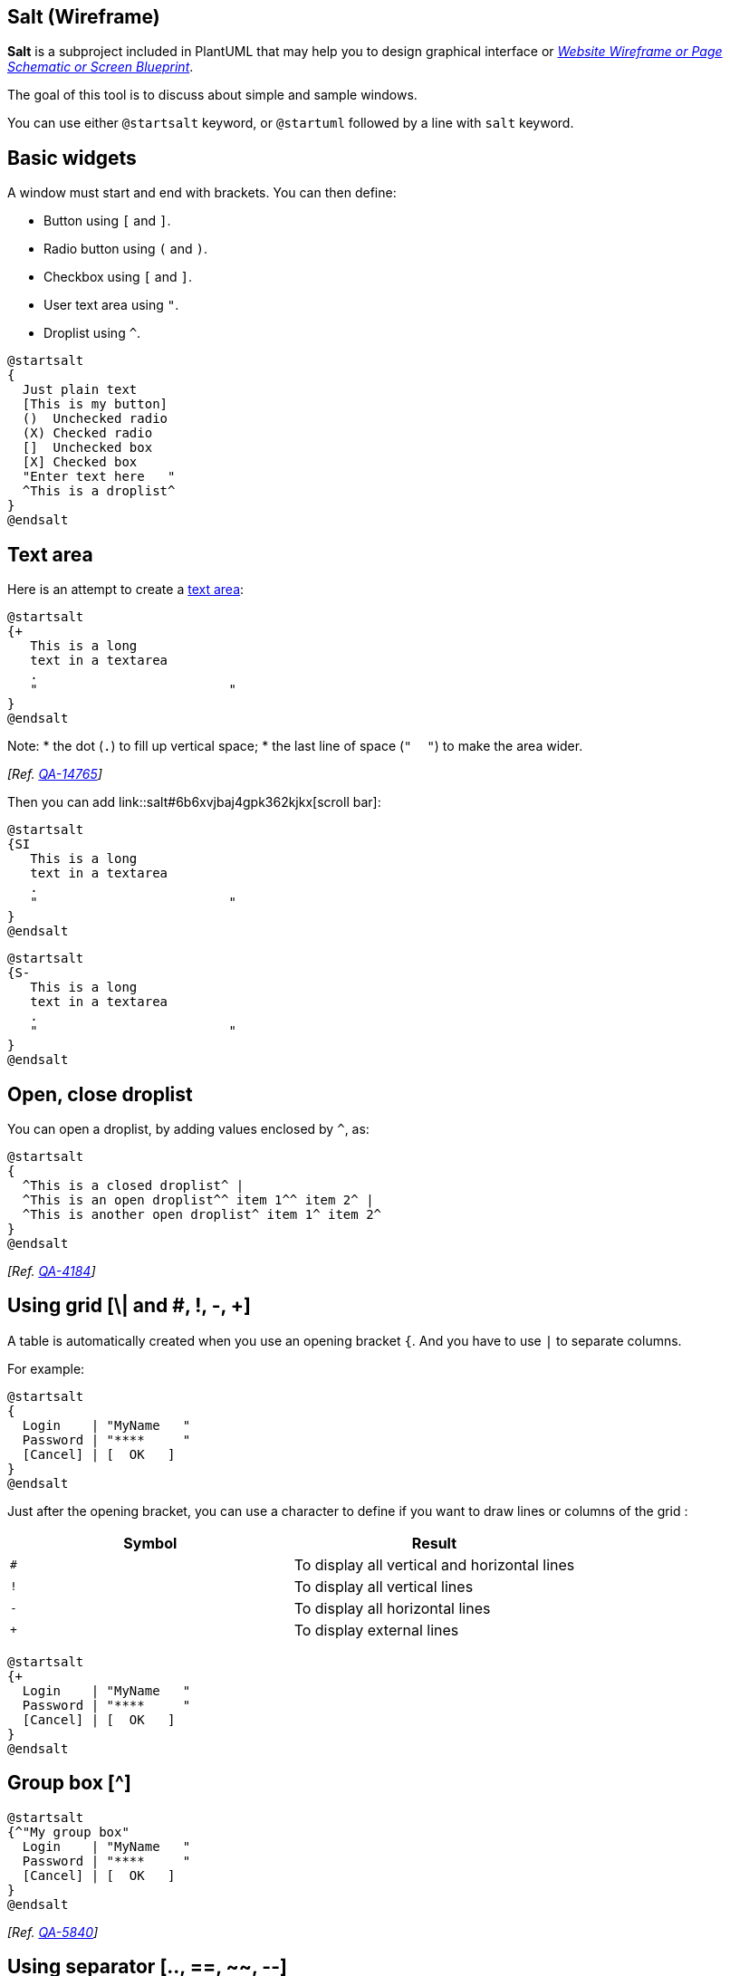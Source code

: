 == Salt (Wireframe)

**Salt** is a subproject included in PlantUML that may help you to design graphical interface or https://en.wikipedia.org/wiki/Website_wireframe[__Website Wireframe or Page Schematic or Screen Blueprint__].

The goal of this tool is to discuss about simple and sample windows. 

You can use either `+@startsalt+` keyword, or `+@startuml+` followed by a line with `+salt+` keyword.


== Basic widgets

A window must start and end with brackets. You can then define:

* Button using `+[+` and `+]+`.
* Radio button using `+(+` and `+)+`.
* Checkbox using `+[+` and `+]+`.
* User text area using `+"+`.
* Droplist using `+^+`.

[plantuml]
----
@startsalt
{
  Just plain text
  [This is my button]
  ()  Unchecked radio
  (X) Checked radio
  []  Unchecked box
  [X] Checked box
  "Enter text here   "
  ^This is a droplist^
}
@endsalt
----


== Text area

Here is an attempt to create a https://html.spec.whatwg.org/multipage/form-elements.html#the-textarea-element[text area]:

[plantuml]
----
@startsalt
{+
   This is a long
   text in a textarea
   .
   "                         "
}
@endsalt
----

Note:
* the dot (`+.+`) to fill up vertical space;
* the last line of space (`+"     "+`) to make the area wider.

__[Ref. https://forum.plantuml.net/14765/[QA-14765]]__


Then you can add link::salt#6b6xvjbaj4gpk362kjkx[scroll bar]:
[plantuml]
----
@startsalt
{SI
   This is a long
   text in a textarea
   .
   "                         "
}
@endsalt
----
[plantuml]
----
@startsalt
{S-
   This is a long
   text in a textarea
   .
   "                         "
}
@endsalt
----


== Open, close droplist 

You can open a droplist, by adding values enclosed by `+^+`, as:

[plantuml]
----
@startsalt
{
  ^This is a closed droplist^ |
  ^This is an open droplist^^ item 1^^ item 2^ |
  ^This is another open droplist^ item 1^ item 2^ 
}
@endsalt
----

__[Ref. https://forum.plantuml.net/4184[QA-4184]]__


== Using grid [\| and #, !, -, +]

A table is automatically created when you use an opening bracket `+{+`.
And you have to use `+|+` to separate columns.

For example:

[plantuml]
----
@startsalt
{
  Login    | "MyName   "
  Password | "****     "
  [Cancel] | [  OK   ]
}
@endsalt
----

Just after the opening bracket, you can use a character to define if you want to draw lines or columns of the grid :

|===
| Symbol | Result

| `+#+`
| To display all vertical and horizontal lines

| `+!+`
| To display all vertical lines

| `+-+`
| To display all horizontal lines

| `+++`
| To display external lines

|===

[plantuml]
----
@startsalt
{+
  Login    | "MyName   "
  Password | "****     "
  [Cancel] | [  OK   ]
}
@endsalt
----


== Group box [^]

[plantuml]
----
@startsalt
{^"My group box"
  Login    | "MyName   "
  Password | "****     "
  [Cancel] | [  OK   ]
}
@endsalt
----

__[Ref. http://forum.plantuml.net/5840/please-allow-to-create-groupboxes-in-salt?show=5840#q5840[QA-5840]]__


== Using separator [.., ==, ~~, --]

You can use several horizontal lines as separator.

[plantuml]
----
@startsalt
{
  Text1
  ..
  "Some field"
  ==
  Note on usage
  ~~
  Another text
  --
  [Ok]
}
@endsalt
----


== Tree widget [T]

To have a Tree, you have to start with `+{T+` and to use `+++` to denote hierarchy.

[plantuml]
----
@startsalt
{
{T
 + World
 ++ America
 +++ Canada
 +++ USA
 ++++ New York
 ++++ Boston
 +++ Mexico
 ++ Europe
 +++ Italy
 +++ Germany
 ++++ Berlin
 ++ Africa
}
}
@endsalt
----


== Tree table [T]

You can combine trees with tables.


[plantuml]
----
@startsalt
{
{T
+Region        | Population    | Age
+ World        | 7.13 billion  | 30
++ America     | 964 million   | 30
+++ Canada     | 35 million    | 30
+++ USA        | 319 million   | 30
++++ NYC       | 8 million     | 30
++++ Boston    | 617 thousand  | 30
+++ Mexico     | 117 million   | 30
++ Europe      | 601 million   | 30
+++ Italy      | 61 million    | 30
+++ Germany    | 82 million    | 30
++++ Berlin    | 3 million     | 30
++ Africa      | 1 billion     | 30
}
}
@endsalt
----

And add lines.

[plantuml]
----
@startsalt
{
..
== with T!
{T!
+Region        | Population    | Age
+ World        | 7.13 billion  | 30
++ America     | 964 million   | 30
}
..
== with T-
{T-
+Region        | Population    | Age
+ World        | 7.13 billion  | 30
++ America     | 964 million   | 30
}
..
== with T+
{T+
+Region        | Population    | Age
+ World        | 7.13 billion  | 30
++ America     | 964 million   | 30
}
..
== with T#
{T#
+Region        | Population    | Age
+ World        | 7.13 billion  | 30
++ America     | 964 million   | 30
}
..
}
@endsalt
----


__[Ref. https://forum.plantuml.net/1265/feature-request-tree-tables[QA-1265]]__


== Enclosing brackets [{, }]

You can define subelements by opening a new opening bracket.

[plantuml]
----
@startsalt
{
Name         | "                 "
Modifiers:   | { (X) public | () default | () private | () protected
                [] abstract | [] final   | [] static }
Superclass:  | { "java.lang.Object " | [Browse...] }
}
@endsalt
----


== Adding tabs [/]

You can add tabs using `+{/+` notation. Note that you can use HTML code to have bold text.

[plantuml]
----
@startsalt
{+
{/ <b>General | Fullscreen | Behavior | Saving }
{
{ Open image in: | ^Smart Mode^ }
[X] Smooth images when zoomed
[X] Confirm image deletion
[ ] Show hidden images
}
[Close]
}
@endsalt
----

Tab could also be vertically oriented:

[plantuml]
----
@startsalt
{+
{/ <b>General
Fullscreen
Behavior
Saving } |
{
{ Open image in: | ^Smart Mode^ }
[X] Smooth images when zoomed
[X] Confirm image deletion
[ ] Show hidden images
[Close]
}
}
@endsalt
----


== Using menu [\*]

You can add a menu by using `+{*+` notation.

[plantuml]
----
@startsalt
{+
{* File | Edit | Source | Refactor }
{/ General | Fullscreen | Behavior | Saving }
{
{ Open image in: | ^Smart Mode^ }
[X] Smooth images when zoomed
[X] Confirm image deletion
[ ] Show hidden images
}
[Close]
}
@endsalt
----

It is also possible to open a menu:

[plantuml]
----
@startsalt
{+
{* File | Edit | Source | Refactor
 Refactor | New | Open File | - | Close | Close All }
{/ General | Fullscreen | Behavior | Saving }
{
{ Open image in: | ^Smart Mode^ }
[X] Smooth images when zoomed
[X] Confirm image deletion
[ ] Show hidden images
}
[Close]
}
@endsalt
----

Like it is possible to open a droplist:
[plantuml]
----
@startsalt
{+
{* File | Edit | Source | Refactor }
{/ General | Fullscreen | Behavior | Saving }
{
{ Open image in: | ^Smart Mode^^Normal Mode^ }
[X] Smooth images when zoomed
[X] Confirm image deletion
[ ] Show hidden images
}
[Close]
}
@endsalt
----
__[Ref. https://forum.plantuml.net/4184[QA-4184]]__


== Advanced table

You can use two special notations for table :
* `+*+` to indicate that a cell with span with left
* `+.+` to denotate an empty cell

[plantuml]
----
@startsalt
{#
. | Column 2 | Column 3
Row header 1 | value 1 | value 2
Row header 2 | A long cell | *
}
@endsalt
----


== Scroll Bars [S, SI, S-]

You can use `+{S+` notation for https://en.wikipedia.org/wiki/Scrollbar[scroll bar] like in following examples:

* `+{S+`: for horizontal and vertical scrollbars
[plantuml]
----
@startsalt
{S
Message
.
.
.
.
}
@endsalt
----

* `+{SI+` : for vertical scrollbar only
[plantuml]
----
@startsalt
{SI
Message
.
.
.
.
}
@endsalt
----

* `+{S-+` : for horizontal scrollbar only
[plantuml]
----
@startsalt
{S-
Message
.
.
.
.
}
@endsalt
----


== Colors

It is possible to change text link::color[color] of widget.

[plantuml]
----
@startsalt
{
  <color:Blue>Just plain text
  [This is my default button]
  [<color:green>This is my green button]
  [<color:#9a9a9a>This is my disabled button]
  []  <color:red>Unchecked box
  [X] <color:green>Checked box
  "Enter text here   "
  ^This is a droplist^
  ^<color:#9a9a9a>This is a disabled droplist^
  ^<color:red>This is a red droplist^
}
@endsalt
----

__[Ref. https://forum.plantuml.net/12177/change-color-of-salt-button-to-represent-disabled-status[QA-12177]]__


== Creole on Salt

You can use link::creole[Creole or HTML Creole] on salt:

[plantuml]
----
@startsalt
{{^==Creole
  This is **bold**
  This is //italics//
  This is ""monospaced""
  This is --stricken-out--
  This is __underlined__
  This is ~~wave-underlined~~
  --test Unicode and icons--
  This is <U+221E> long
  This is a <&code> icon
  Use image : <img:http://plantuml.com/logo3.png>
}|
{^<b>HTML Creole 
 This is <b>bold</b>
  This is <i>italics</i>
  This is <font:monospaced>monospaced</font>
  This is <s>stroked</s>
  This is <u>underlined</u>
  This is <w>waved</w>
  This is <s:green>stroked</s>
  This is <u:red>underlined</u>
  This is <w:#0000FF>waved</w>
  -- other examples --
  This is <color:blue>Blue</color>
  This is <back:orange>Orange background</back>
  This is <size:20>big</size>
}|
{^Creole line
You can have horizontal line
----
Or double line
====
Or strong line
____
Or dotted line
..My title..
Or dotted title
//and title... //
==Title==
Or double-line title
--Another title--
Or single-line title
Enjoy!
}|
{^Creole list item
**test list 1**
* Bullet list
* Second item
** Sub item
*** Sub sub item
* Third item
----
**test list 2**
# Numbered list
# Second item
## Sub item
## Another sub item
# Third item
}|
{^Mix on salt
  ==<color:Blue>Just plain text
  [This is my default button]
  [<b><color:green>This is my green button]
  [ ---<color:#9a9a9a>This is my disabled button-- ]
  []  <size:20><color:red>Unchecked box
  [X] <color:green>Checked box
  "//Enter text here//   "
  ^This is a droplist^
  ^<color:#9a9a9a>This is a disabled droplist^
  ^<b><color:red>This is a red droplist^
}}
@endsalt
----


== Pseudo sprite [<<, >>]

Using `+<<+` and `+>>+` you can define a pseudo-sprite or sprite-like drawing and reusing it latter.

[plantuml]
----
@startsalt
 {
 [X] checkbox|[] checkbox
 () radio | (X) radio
 This is a text|[This is my button]|This is another text
 "A field"|"Another long Field"|[A button]
 <<folder
 ............
 .XXXXX......
 .X...X......
 .XXXXXXXXXX.
 .X........X.
 .X........X.
 .X........X.
 .X........X.
 .XXXXXXXXXX.
 ............
 >>|<color:blue>other folder|<<folder>>
^Droplist^
}
@endsalt
----

__[Ref. https://forum.plantuml.net/5849/support-for-sprites-salt?show=5851#a5851[QA-5849]]__


== OpenIconic

https://useiconic.com/open/[OpenIconic] is a very nice open source icon set. Those icons have been integrated into the link::creole[creole parser], so you can use them out-of-the-box.
You can use the following syntax: `+<&ICON_NAME>+`.

[plantuml]
----
@startsalt
{
  Login<&person> | "MyName   "
  Password<&key> | "****     "
  [Cancel <&circle-x>] | [OK <&account-login>]
}
@endsalt
----

The complete list is available on OpenIconic Website, or you can use the following special diagram:


[plantuml]
----
@startuml
listopeniconic
@enduml
----


== Add title, header, footer, caption or legend

[plantuml]
----
@startsalt
title My title
header some header
footer some footer
caption This is caption
legend
The legend
end legend

{+
  Login    | "MyName   "
  Password | "****     "
  [Cancel] | [  OK   ]
}

@endsalt
----

__(See also: link::commons[Common commands])__


== Zoom, DPI

=== Whitout zoom (by default)
[plantuml]
----
@startsalt
{
  <&person> Login  | "MyName   "
  <&key> Password  | "****     "
  [<&circle-x> Cancel ] | [ <&account-login> OK   ]
}
@endsalt
----

=== Scale

You can use the `+scale+` command to zoom the generated image.

You can use either a number or a fraction to define the scale factor. You can also specify either width or height (in pixel). And you can also give both width and height: the image is scaled to fit inside the specified dimension.
[plantuml]
----
@startsalt
scale 2
{
  <&person> Login  | "MyName   "
  <&key> Password  | "****     "
  [<&circle-x> Cancel ] | [ <&account-login> OK   ]
}
@endsalt
----

__(See also: link::commons#zw5yrgax40mpk362kjbn[Zoom on Common commands])__

=== DPI
You can also use the `+skinparam dpi+`command to zoom the generated image.
[plantuml]
----
@startsalt
skinparam dpi 200
{
  <&person> Login  | "MyName   "
  <&key> Password  | "****     "
  [<&circle-x> Cancel ] | [ <&account-login> OK   ]
}
@endsalt
----


== Include Salt "on activity diagram"

You can http://forum.plantuml.net/2427/salt-with-minimum-flowchat-capabilities?show=2427#q2427[read the following explanation].


[plantuml]
----
@startuml
(*) --> "
{{
salt
{+
<b>an example
choose one option
()one
()two
[ok]
}
}}
" as choose

choose -right-> "
{{
salt
{+
<b>please wait
operation in progress
<&clock>
[cancel]
}
}}
" as wait
wait -right-> "
{{
salt
{+
<b>success
congratulations!
[ok]
}
}}
" as success

wait -down-> "
{{
salt
{+
<b>error
failed, sorry
[ok]
}
}}
"
@enduml
----

It can also be combined with link::preprocessing#macro_definition[define macro].

[plantuml]
----
@startuml
!unquoted procedure SALT($x)
"{{
salt
%invoke_procedure("_"+$x)
}}" as $x
!endprocedure

!procedure _choose()
{+
<b>an example
choose one option
()one
()two
[ok]
}
!endprocedure

!procedure _wait()
{+
<b>please wait
operation in progress
<&clock>
[cancel]
}
!endprocedure

!procedure _success()
{+
<b>success
congratulations!
[ok]
}
!endprocedure

!procedure _error()
{+
<b>error
failed, sorry
[ok]
}
!endprocedure

(*) --> SALT(choose)
-right-> SALT(wait)
wait -right-> SALT(success)
wait -down-> SALT(error)
@enduml
----


== Include salt "on while condition of activity diagram"

You can include `+salt+` on while condition of activity diagram.

[plantuml]
----
@startuml
start
while (\n{{\nsalt\n{+\nPassword | "****     "\n[Cancel] | [  OK   ]}\n}}\n) is (Incorrect)
  :log attempt;
  :attempt_count++;
  if (attempt_count > 4) then (yes)
    :increase delay timer;
    :wait for timer to expire;
  else (no)
  endif
endwhile (correct)
:log request;
:disable service;
@enduml
----

__[Ref. https://forum.plantuml.net/8547/mixing-wireframes-and-activity-diagrames?show=12221#a12221[QA-8547]]__


== Include salt "on repeat while condition of activity diagram"

You can include `+salt+` on 'repeat while' condition of activity diagram.

[plantuml]
----
@startuml
start
repeat :read data;
  :generate diagrams;
repeat while (\n{{\nsalt\n{^"Next step"\n  Do you want to continue? \n[Yes]|[No]\n}\n}}\n)
stop
@enduml
----

__[Ref. https://forum.plantuml.net/14287/salt-in-activity-beta-diagrams[QA-14287]]__


== Skinparam

You can use **[only]** some link::skinparam[skinparam] command to change the skin of the drawing.

Some example:

[plantuml]
----
@startsalt
skinparam Backgroundcolor palegreen
{+
  Login    | "MyName   "
  Password | "****     "
  [Cancel] | [  OK   ]
}
@endsalt
----

[plantuml]
----
@startsalt
skinparam handwritten true
{+
  Login    | "MyName   "
  Password | "****     "
  [Cancel] | [  OK   ]
}
@endsalt
----

[[#FFD700#FIXME]] 🚩
FYI, some other skinparam does not work with salt, as:

[plantuml]
----
@startsalt
skinparam defaultFontName monospaced
{+
  Login    | "MyName   "
  Password | "****     "
  [Cancel] | [  OK   ]
}
@endsalt
----


== Style

You can use **[only]** some link::style-evolution[style] command to change the skin of the drawing.

Some example:

[plantuml]
----
@startsalt
<style>
saltDiagram {
  BackgroundColor palegreen
}
</style>
{+
  Login    | "MyName   "
  Password | "****     "
  [Cancel] | [  OK   ]
}
@endsalt
----


[[#FFD700#FIXME]] 🚩
FYI, some other style does not work with salt, as:

[plantuml]
----
@startsalt
<style>
saltDiagram {
  Fontname Monospaced
  FontSize 10
  FontStyle italic
  LineThickness 0.5
  LineColor red
}
</style>
{+
  Login    | "MyName   "
  Password | "****     "
  [Cancel] | [  OK   ]
}
@endsalt
----

__[Ref. https://forum.plantuml.net/13460/there-skinparam-change-font-used-salt-like-other-diagram-types?show=13461#a13461[QA-13460]]__


